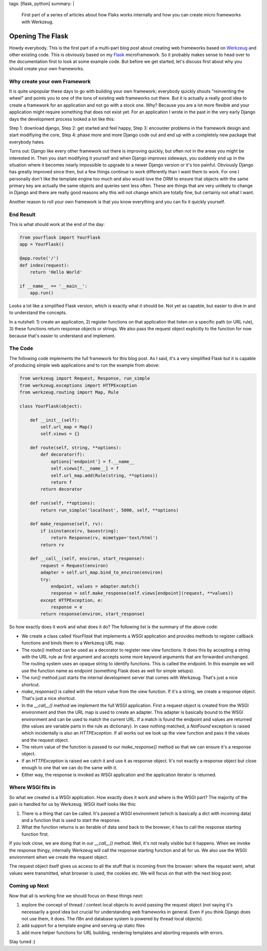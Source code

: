 tags: [flask, python]
summary: |
  First part of a series of articles about how Flaks works internally
  and how you can create micro frameworks with Werkzeug.

Opening The Flask
=================

Howdy everybody. This is the first part of a multi-part blog post about
creating web frameworks based on `Werkzeug
<http://werkzeug.pocoo.org/>`_ and other existing code. This is
obviously based on my `Flask <http://flask.pocoo.org/>`_ microframework.
So it probably makes sense to head over to the documentation first to
look at some example code. But before we get started, let's discuss
first about why you should create your own frameworks. 

Why create your own Framework
~~~~~~~~~~~~~~~~~~~~~~~~~~~~~

It is quite unpopular these days to go with building your own framework;
everybody quickly shouts "reinventing the wheel" and points you to one
of the tons of existing web frameworks out there. But it is actually a
really good idea to create a framework for an application and not go
with a stock one. Why? Because you are a lot more flexible and your
application might require something that does not exist yet. For an
application I wrote in the past in the very early Django days the
development process looked a lot like this: 

Step 1: download django, Step 2: get started and feel happy, Step 3:
encounter problems in the framework design and start modifiying the
core, Step 4: phase more and more Django code out and end up with a
completely new package that everybody hates. 

Turns out: Django like every other framework out there is improving
quickly, but often not in the areas you might be interested in. Then you
start modifying it yourself and when Django improves sideways, you
suddenly end up in the situation where it becomes nearly impossible to
upgrade to a newer Django version or it's too painful. Obviously Django
has greatly improved since then, but a few things continue to work
differently than I want them to work. For one I personally don't like
the template engine too much and also would love the ORM to ensure that
objects with the same primary key are actually the same objects and
queries sent less often. These are things that are very unlikely to
change in Django and there are really good reasons why this will not
change which are totally fine, but certainly not what I want. 

Another reason to roll your own framework is that you know everything
and you can fix it quickly yourself. 

End Result
~~~~~~~~~~

This is what should work at the end of the day:

.. sourcecode:: python

    from yourflask import YourFlask
    app = YourFlask()

    @app.route('/')
    def index(request):
        return 'Hello World'

    if __name__ == '__main__':
        app.run()

Looks a lot like a simplified Flask version, which is exactly what it
should be. Not yet as capable, but easier to dive in and to understand
the concepts. 

In a nutshell: 1) create an application, 2) register functions on that
application that listen on a specific path (or URL rule), 3) these
functions return response objects or strings. We also pass the request
object explicitly to the function for now because that's easier to
understand and implement. 

The Code
~~~~~~~~

The following code implements the full framework for this blog post.  As
I said, it's a very simplified Flask but it is capable of producing
simple web applications and to run the example from above:

.. sourcecode:: python

    from werkzeug import Request, Response, run_simple
    from werkzeug.exceptions import HTTPException
    from werkzeug.routing import Map, Rule

    class YourFlask(object):

        def __init__(self):
            self.url_map = Map()
            self.views = {}

        def route(self, string, **options):
            def decorator(f):
                options['endpoint'] = f.__name__
                self.views[f.__name__] = f
                self.url_map.add(Rule(string, **options))
                return f
            return decorator

        def run(self, **options):
            return run_simple('localhost', 5000, self, **options)

        def make_response(self, rv):
            if isinstance(rv, basestring):
                return Response(rv, mimetype='text/html')
            return rv

        def __call__(self, environ, start_response):
            request = Request(environ)
            adapter = self.url_map.bind_to_environ(environ)
            try:
                endpoint, values = adapter.match()
                response = self.make_response(self.views[endpoint](request, **values))
            except HTTPException, e:
                response = e
            return response(environ, start_response)

So how exactly does it work and what does it do? The following list is
the summary of the above code: 

* We create a class called `YourFlask` that implements a WSGI
  application and provides methods to register callback functions and
  binds them to a Werkzeug URL map. 
* The `route()` method can be used as a decorator to register new view
  functions. It does this by accepting a string with the URL rule as
  first argument and accepts some more keyword arguments that are
  forwarded unchanged. The routing system uses an opaque string to
  identify functions. This is called the endpoint. In this example we
  will use the function name as endpoint (something Flask does as well
  for simple setups). 
* The `run()` method just starts the internal development server that
  comes with Werkzeug. That's just a nice shortcut. 
* `make_response()` is called with the return value from the view
  function. If it's a string, we create a response object. That's just a
  nice shortcut. 
* In the `__call__()` method we implement the full WSGI application.
  First a request object is created from the WSGI environment and then
  the URL map is used to create an adapter. This adapter is basically
  bound to the WSGI environment and can be used to match the current
  URL. If a match is found the endpoint and values are returned (the
  values are variable parts in the rule as dictionary). In case nothing
  matched, a `NotFound` exception is raised which incidentally is also
  an `HTTPException`. If all works out we look up the view function and
  pass it the values and the request object. 
* The return value of the function is passed to our `make_response()`
  method so that we can ensure it's a response object. 
* If an `HTTPException` is raised we catch it and use it as response
  object. It's not exactly a response object but close enough to one
  that we can do the same with it. 
* Either way, the response is invoked as WSGI application and the
  application iterator is returned. 

Where WSGI fits in
~~~~~~~~~~~~~~~~~~

So what we created is a WSGI application. How exactly does it work and
where is the WSGI part? The majority of the pain is handled for us by
Werkzeug. WSGI itself looks like this: 

1. There is a thing that can be called. It's passed a WSGI
   environment (which is basically a dict with incoming data) and a
   function that is used to start the response. 
2. What the function returns is an iterable of data send back to the
   browser, it has to call the response starting function first. 

If you look close, we are doing that in our `__call__()` method. Well,
it's not really visible but it happens. When we invoke the response
thingy, internally Werkzeug will call the response starting function and
all for us. We also use the WSGI environment when we create the request
object. 

The request object itself gives us access to all the stuff that is
incoming from the browser: where the request went, what values were
transmitted, what browser is used, the cookies etc. We will focus on
that with the next blog post. 

Coming up Next
~~~~~~~~~~~~~~

Now that all is working fine we should focus on these things next: 

1. explore the concept of thread / context local objects to avoid
   passing the request object (not saying it's necessarily a good idea
   but crucial for understanding web frameworks in general. Even if you
   think Django does not use them, it does. The i18n and database
   system is powered by thread local objects). 
2. add support for a template engine and serving up static files 
3. add more helper functions for URL building, rendering templates
   and aborting requests with errors. 

Stay tuned :)
